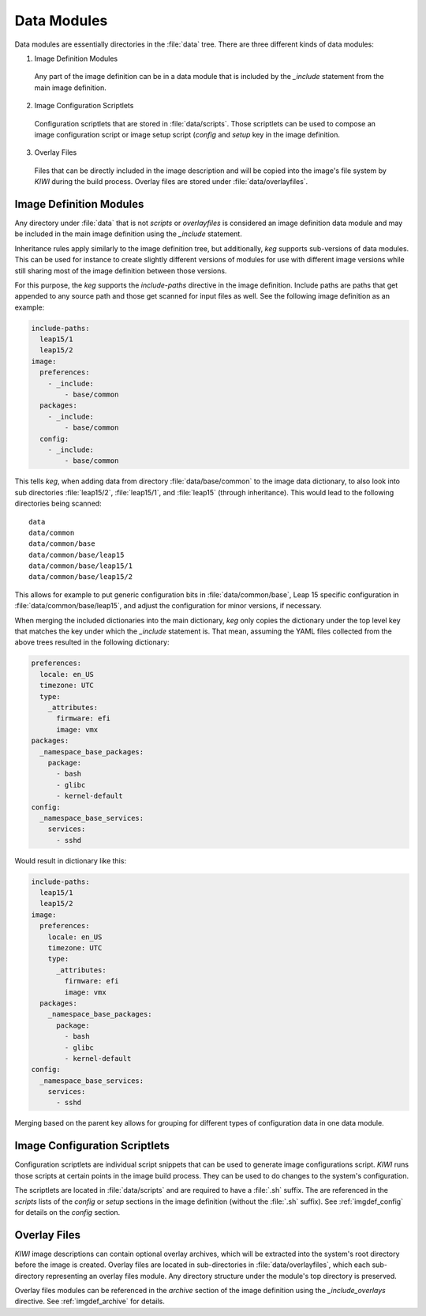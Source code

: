 .. _data_modules:

Data Modules
============

Data modules are essentially directories in the :file:`data` tree. There are
three different kinds of data modules:

1. Image Definition Modules

  Any part of the image definition can be in a data module that is
  included by the `_include` statement from the main image definition.

2. Image Configuration Scriptlets

  Configuration scriptlets that are stored in :file:`data/scripts`.
  Those scriptlets can be used to compose an image configuration script or
  image setup script (`config` and `setup` key in the image definition.

3. Overlay Files

  Files that can be directly included in the image description and will be
  copied into the image's file system by `KIWI` during the build process.
  Overlay files are stored under :file:`data/overlayfiles`.


Image Definition Modules
------------------------

Any directory under :file:`data` that is not `scripts` or `overlayfiles`
is considered an image definition data module and may be included in the
main image definition using the `_include` statement.

Inheritance rules apply similarly to the image definition tree, but
additionally, `keg` supports sub-versions of data modules. This can be used for
instance to create slightly different versions of modules for use with
different image versions while still sharing most of the image definition
between those versions.

For this purpose, the `keg` supports the `include-paths` directive in the image
definition. Include paths are paths that get appended to any source path and
those get scanned for input files as well. See the following image definition
as an example:

.. code:: yaml

  include-paths:
    leap15/1
    leap15/2
  image:
    preferences:
      - _include:
          - base/common
    packages:
      - _include:
          - base/common
    config:
      - _include:
          - base/common


This tells `keg`, when adding data from directory :file:`data/base/common` to
the image data dictionary, to also look into sub directories :file:`leap15/2`,
:file:`leap15/1`, and :file:`leap15` (through inheritance). This would lead to
the following directories being scanned::

  data
  data/common
  data/common/base
  data/common/base/leap15
  data/common/base/leap15/1
  data/common/base/leap15/2

This allows for example to put generic configuration bits in
:file:`data/common/base`, Leap 15 specific configuration in
:file:`data/common/base/leap15`, and adjust the configuration for minor
versions, if necessary.

When merging the included dictionaries into the main dictionary, `keg` only
copies the dictionary under the top level key that matches the key under
which the `_include` statement is. That mean, assuming the YAML files collected
from the above trees resulted in the following dictionary:

.. code:: yaml

  preferences:
    locale: en_US
    timezone: UTC
    type:
      _attributes:
        firmware: efi
        image: vmx
  packages:
    _namespace_base_packages:
      package:
        - bash
        - glibc
        - kernel-default
  config:
    _namespace_base_services:
      services:
        - sshd

Would result in dictionary like this:

.. code:: yaml

  include-paths:
    leap15/1
    leap15/2
  image:
    preferences:
      locale: en_US
      timezone: UTC
      type:
        _attributes:
          firmware: efi
          image: vmx
    packages:
      _namespace_base_packages:
        package:
          - bash
          - glibc
          - kernel-default
  config:
    _namespace_base_services:
      services:
        - sshd


Merging based on the parent key allows for grouping for different types of
configuration data in one data module.


Image Configuration Scriptlets
------------------------------

Configuration scriptlets are individual script snippets that can be used
to generate image configurations script. `KIWI` runs those scripts at
certain points in the image build process. They can be used to do changes
to the system's configuration.

The scriptlets are located in :file:`data/scripts` and are required to have a
:file:`.sh` suffix. The are referenced in the `scripts` lists of the `config`
or `setup` sections in the image definition (without the :file:`.sh` suffix). 
See :ref:`imgdef_config` for details on the `config` section.

Overlay Files
-------------

`KIWI` image descriptions can contain optional overlay archives, which will be
extracted into the system's root directory before the image is created.
Overlay files are located in sub-directories in :file:`data/overlayfiles`,
which each sub-directory representing an overlay files module. Any directory
structure under the module's top directory is preserved.

Overlay files modules can be referenced in the `archive` section of the image
definition using the `_include_overlays` directive. See :ref:`imgdef_archive` for
details.
